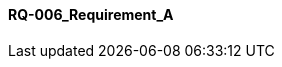 [[section-RQ-006_Requirement_A]]
==== RQ-006_Requirement_A
// Begin Protected Region [[starting]]

// End Protected Region   [[starting]]


// Begin Protected Region [[ending]]

// End Protected Region   [[ending]]
// Actifsource ID=[dd9c4f30-d871-11e4-aa2f-c11242a92b60,2769003c-bf5b-11e5-a56a-35b34376b412,/oE1UWFNeaQ/U0e/OARBjEngYqY=]
